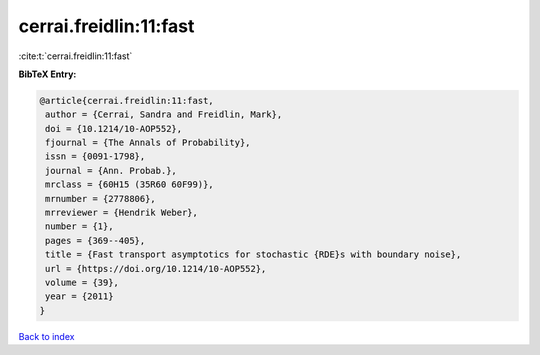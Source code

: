 cerrai.freidlin:11:fast
=======================

:cite:t:`cerrai.freidlin:11:fast`

**BibTeX Entry:**

.. code-block:: bibtex

   @article{cerrai.freidlin:11:fast,
    author = {Cerrai, Sandra and Freidlin, Mark},
    doi = {10.1214/10-AOP552},
    fjournal = {The Annals of Probability},
    issn = {0091-1798},
    journal = {Ann. Probab.},
    mrclass = {60H15 (35R60 60F99)},
    mrnumber = {2778806},
    mrreviewer = {Hendrik Weber},
    number = {1},
    pages = {369--405},
    title = {Fast transport asymptotics for stochastic {RDE}s with boundary noise},
    url = {https://doi.org/10.1214/10-AOP552},
    volume = {39},
    year = {2011}
   }

`Back to index <../By-Cite-Keys.rst>`_

